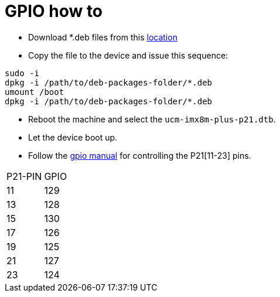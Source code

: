 # GPIO how to

* Download *.deb files from this https://drive.google.com/drive/folders/12RsBbaMpxagxUQFa3k8x3ZbsH-0TPGtW[location]
* Copy the file to the device and issue this sequence:
```
sudo -i
dpkg -i /path/to/deb-packages-folder/*.deb
umount /boot
dpkg -i /path/to/deb-packages-folder/*.deb
```

* Reboot the machine and select the `ucm-imx8m-plus-p21.dtb`.
* Let the device boot up.
* Follow the https://embeddedbits.org/new-linux-kernel-gpio-user-space-interface/[gpio manual] for controlling the P21[11-23] pins.
|====
|P21-PIN|GPIO
|11| 129
|13| 128
|15| 130
|17| 126
|19| 125
|21| 127
|23| 124
|====
